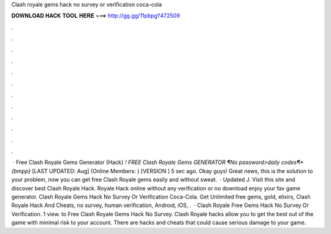 Clash royale gems hack no survey or verification coca-cola

𝐃𝐎𝐖𝐍𝐋𝐎𝐀𝐃 𝐇𝐀𝐂𝐊 𝐓𝐎𝐎𝐋 𝐇𝐄𝐑𝐄 ===> http://gg.gg/11pbpg?472509

.

.

.

.

.

.

.

.

.

.

.

.

 · Free Clash Royale Gems Generator {Hack} *! FREE Clash Royale Gems GENERATOR ¶No password>daily codes¶*{bmpp}* [LAST UPDATED: Aug] (Online Members: ) [VERSION ] 5 sec ago. Okay guys! Great news, this is the solution to your problem, now you can get free Clash Royale gems easily and without sweat.  · Updated J. Visit this site and discover best Clash Royale Hack. Royale Hack online without any verification or no download enjoy your fav game generator. Clash Royale Gems Hack No Survey Or Verification Coca-Cola. Get Unlimited free gems, gold, elixirs, Clash Royale Hack And Cheats, no survey, human verification, Android, iOS, .  · Clash Royale Free Gems Hack No Survey Or Verification. 1 view. to Free Clash Royale Gems Hack No Survey. Clash Royale hacks allow you to get the best out of the game with minimal risk to your account. There are hacks and cheats that could cause serious damage to your game.